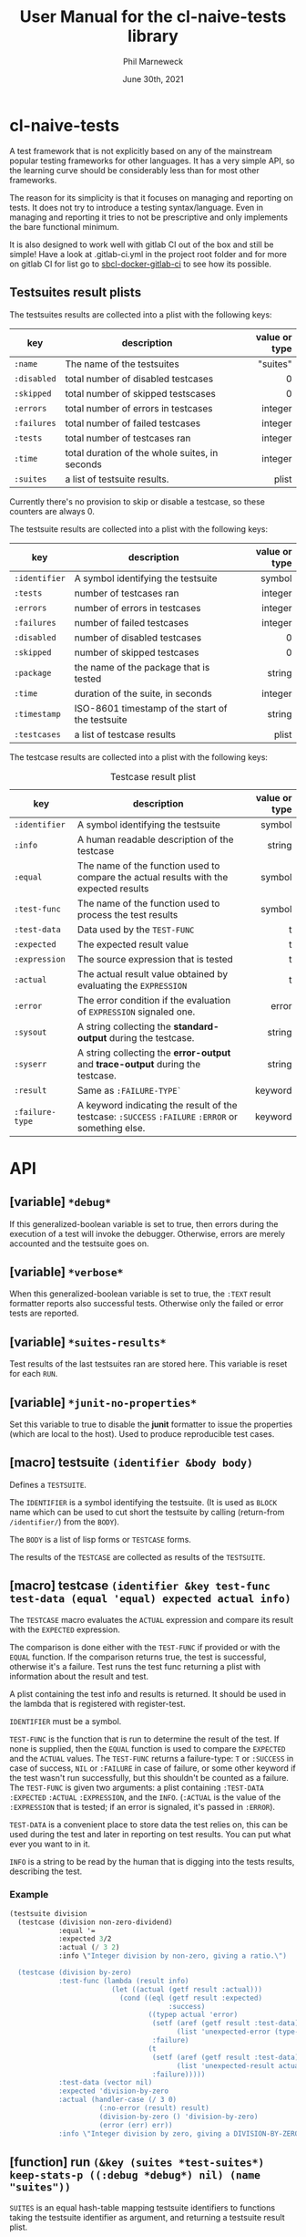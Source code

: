 # -*- mode:org;coding:utf-8 -*-

#+AUTHOR: Phil Marneweck
#+EMAIL: phil@psychedelic.co.za
#+DATE: June 30th, 2021
#+TITLE: User Manual for the cl-naive-tests library

#+BEGIN_EXPORT latex
\clearpage
#+END_EXPORT

* Prologue                                                         :noexport:

#+LATEX_HEADER: \usepackage[english]{babel}
#+LATEX_HEADER: \usepackage[autolanguage]{numprint} % Must be loaded *after* babel.
#+LATEX_HEADER: \usepackage{rotating}
#+LATEX_HEADER: \usepackage{float}
#+LATEX_HEADER: \usepackage{fancyhdr}
#+LATEX_HEADER: \usepackage[margin=0.75in]{geometry}

# LATEX_HEADER: \usepackage{indentfirst}
# LATEX_HEADER: \setlength{\parindent}{0pt}
#+LATEX_HEADER: \usepackage{parskip}

#+LATEX_HEADER: \usepackage{tikz}
#+LATEX_HEADER: \usetikzlibrary{positioning, fit, calc, shapes, arrows}
#+LATEX_HEADER: \usepackage[underline=false]{pgf-umlsd}
#+LATEX_HEADER: \usepackage{lastpage}
#+LATEX_HEADER: \pagestyle{fancyplain}
#+LATEX_HEADER: \pagenumbering{arabic}
#+LATEX_HEADER: \lhead{\small{cl-naive-tests}}
#+LATEX_HEADER: \chead{}
#+LATEX_HEADER: \rhead{\small{User Manual}}
#+LATEX_HEADER: \lfoot{}
#+LATEX_HEADER: \cfoot{\tiny{\copyright{2021 Phil Marneweck}}}
#+LATEX_HEADER: \rfoot{\small{Page \thepage \hspace{1pt} de \pageref{LastPage}}}

* cl-naive-tests

A test framework that is not explicitly based on any of the mainstream
popular testing frameworks for other languages. It has a very simple
API, so the learning curve should be considerably less than for most
other frameworks.

The reason for its simplicity is that it focuses on managing and
reporting on tests. It does not try to introduce a testing
syntax/language. Even in managing and reporting it tries to not be
prescriptive and only implements the bare functional minimum.

It is also designed to work well with gitlab CI out of the box and
still be simple! Have a look at .gitlab-ci.yml in the project root
folder and for more on gitlab CI for list go to [[https://gitlab.com/Harag/sbcl-docker-gitlab-ci][sbcl-docker-gitlab-ci]]
to see how its possible.

** Testsuites result plists

The testsuites results are collected into a plist with the following
keys:

| key       | description                                    | value or type |
|-----------+------------------------------------------------+---------------|
|           |                                                |           <r> |
| =:name=     | The name of the testsuites                     |      "suites" |
| =:disabled= | total number of disabled testcases             |             0 |
| =:skipped=  | total number of skipped testscases             |             0 |
| =:errors=   | total number of errors in testcases            |       integer |
| =:failures= | total number of failed testcases               |       integer |
| =:tests=    | total number of testcases ran                  |       integer |
| =:time=     | total duration of the whole suites, in seconds |       integer |
| =:suites=   | a list of testsuite results.                   |         plist |

Currently there's no provision to skip or disable a testcase, so
these counters are always 0.

The testsuite results are collected into a plist with the following
keys:

| key           | description                                         | value or type |
|---------------+-----------------------------------------------------+---------------|
|               |                                                     |           <r> |
| =:identifier= | A symbol identifying the testsuite                  |        symbol |
| =:tests=      | number of testcases ran                             |       integer |
| =:errors=     | number of errors in testcases                       |       integer |
| =:failures=   | number of failed testcases                          |       integer |
| =:disabled=   | number of disabled testcases                        |             0 |
| =:skipped=    | number of skipped testcases                         |             0 |
| =:package=    | the name of the package that is tested              |        string |
| =:time=       | duration of the suite, in seconds                   |       integer |
| =:timestamp=  | ISO-8601 timestamp of the start of the testsuite    |        string |
| =:testcases=  | a list of testcase results                          |         plist |

The testcase results are collected into a plist with the following
keys:

#+NAME: testcase-result-plist
#+CAPTION: Testcase result plist
#+ATTR_LATEX: :font \footnotesize  :placement [H]
| key             | description                                                                                        | value or type |
|-----------------+----------------------------------------------------------------------------------------------------+---------------|
|                 |                                                                                                    |           <r> |
| =:identifier=   | A symbol identifying the testsuite                                                                 |        symbol |
| =:info=         | A human readable description of the testcase                                                       |        string |
| =:equal=        | The name of the function used to compare the actual results with the expected results              |        symbol |
| =:test-func=    | The name of the function used to process the test results                                          |        symbol |
| =:test-data=    | Data used by the =TEST-FUNC=                                                                       |             t |
| =:expected=     | The expected result value                                                                          |             t |
| =:expression=   | The source expression that is tested                                                               |             t |
| =:actual=       | The actual result value obtained by evaluating the =EXPRESSION=                                    |             t |
| =:error=        | The error condition if the evaluation of =EXPRESSION= signaled one.                                |         error |
| =:sysout=       | A string collecting the *standard-output* during the testcase.                                     |        string |
| =:syserr=       | A string collecting the *error-output* and *trace-output* during the testcase.                     |        string |
| =:result=       | Same as =:FAILURE-TYPE`=                                                                           |       keyword |
| =:failure-type= | A keyword indicating the result of the testcase: =:SUCCESS= =:FAILURE= =:ERROR= or something else. |       keyword |

* API

** [variable] =*debug*=

If this generalized-boolean variable is set to true, then errors
during the execution of a test will invoke the debugger.  Otherwise,
errors are merely accounted and the testsuite goes on.

** [variable] =*verbose*=

When this generalized-boolean variable is set to true, the =:TEXT=
result formatter reports also successful tests.  Otherwise only the
failed or error tests are reported.

** [variable] =*suites-results*=

Test results of the last testsuites ran are stored here.
This variable is reset for each =RUN=.

** [variable] =*junit-no-properties*=

Set this variable to true to disable the *junit* formatter to issue
the properties (which are local to the host).  Used to produce
reproducible test cases.

** [macro] testsuite =(identifier &body body)=

Defines a =TESTSUITE=.

The =IDENTIFIER= is a symbol identifying the testsuite. (It is used as
=BLOCK= name which can be used to cut short the testsuite by calling
(return-from =/identifier/=) from the =BODY=).

The =BODY= is a list of lisp forms or =TESTCASE= forms.

The results of the =TESTCASE= are collected as results of the =TESTSUITE=.

** [macro] testcase =(identifier &key test-func test-data (equal 'equal) expected actual info)=

The =TESTCASE= macro evaluates the =ACTUAL= expression and compare its
result with the =EXPECTED= expression.

The comparison is done either with the =TEST-FUNC= if provided or with the
=EQUAL= function.  If the comparison returns true, the test is
successful, otherwise it's a failure.  Test runs the test func
returning a plist with information about the result and test.

A plist containing the test info and results is returned.  It should
be used in the lambda that is registered with register-test.

=IDENTIFIER= must be a symbol.

=TEST-FUNC= is the function that is run to determine the result of the
test.  If none is supplied, then the =EQUAL= function is used to
compare the =EXPECTED= and the =ACTUAL= values.  The =TEST-FUNC=
returns a failure-type: =T= or =:SUCCESS= in case of success, =NIL= or
=:FAILURE= in case of failure, or some other keyword if the test
wasn't run successfully, but this shouldn't be counted as a failure.
The =TEST-FUNC= is given two arguments: a plist containing
=:TEST-DATA= =:EXPECTED= =:ACTUAL= =:EXPRESSION=, and the
=INFO=. (=:ACTUAL= is the value of the =:EXPRESSION= that is tested;
if an error is signaled, it's passed in =:ERROR=).

=TEST-DATA= is a convenient place to store data the test relies on, this
can be used during the test and later in reporting on test results.
You can put what ever you want to in it.

=INFO= is a string to be read by the human that is digging into the
tests results, describing the test.

*** Example

#+BEGIN_SRC lisp
  (testsuite division
    (testcase (division non-zero-dividend)
              :equal '=
              :expected 3/2
              :actual (/ 3 2)
              :info \"Integer division by non-zero, giving a ratio.\")

    (testcase (division by-zero)
              :test-func (lambda (result info)
                           (let ((actual (getf result :actual)))
                             (cond ((eql (getf result :expected)
                                         :success)
                                    ((typep actual 'error)
                                     (setf (aref (getf result :test-data) 0)
                                           (list 'unexpected-error (type-of actual)))
                                     :failure)
                                    (t
                                     (setf (aref (getf result :test-data) 0)
                                           (list 'unexpected-result actual))
                                     :failure)))))
              :test-data (vector nil)
              :expected 'division-by-zero
              :actual (handler-case (/ 3 0)
                        (:no-error (result) result)
                        (division-by-zero () 'division-by-zero)
                        (error (err) err))
              :info \"Integer division by zero, giving a DIVISION-BY-ZERO error.\"))
#+END_SRC

** [function] run =(&key (suites *test-suites*) keep-stats-p ((:debug *debug*) nil) (name "suites"))=

=SUITES= is an equal hash-table mapping testsuite identifiers to
functions taking the testsuite identifier as argument, and returning a
testsuite result plist.

Runs all tests passed in or all tests registered.

Pass true to =KEEP-STATS-P= to calculate the statistics.
Statistics can be calculated during a test run, but the default is to
use =STATISTICS= after a test run to calculate stats.

Pass true to =DEBUG= so that upon error in a testcase, the debugger is
invoked.

The name of the testsuites can be specified with the =NAME= parameter.

Returns:
- the testsuites result plist;
- the statistics.

** [function] report =(&optional (suites-results *suites-results*))=

Reports on the pass or failure of the results set over all. This does
not do any pretty printing  because it needs to be machine
readable. If you want pretty reporting look at =WRITE-RESULTS= or
=FORMAT-RESULTS= or do your own.

The output format is:

#+BEGIN_EXAMPLE
Passed:       <integer>
Failed:       <integer>
#+END_EXAMPLE

If some tests have other statuses, then additionnal lines with the
format:

#+BEGIN_EXAMPLE
<status>:     <integer>
#+END_EXAMPLE

are issued.

Returns:
- a boolean indicating whether all testcases were successful;
- the list of successful testcases;
- the list of failed testcases;
- the list of other testcases.

** [function] find-testcase =(testcase-identifier suites-results &key test)=

Finds a testcase in the =SUITES-RESULTS=.

** [function] calc-stats =(result &optional (stats (make-hash-table :test #'equalp)))=

Calculates stats. Stats are simple counts of tests, passed and failed
per level.  Stats are stored in a hashtable per identifier level,
which makes it easy to get to in format-results if needed.

** [function] statistics =(results)=

Can be used to calculate statistics post tests if *keep-stats-p* was
nil.

** [generic fucntion] format-results =(format results)=

/format-results (format suites-results)/

Formats the =SUITES-RESULTS= according to =FORMAT=.
The default method just outputs the results using lisp format string.

/format-results ((format (eql :junit)) suites-results)/

Formats the =SUITES-RESULTS= as Junit XML; junits only allows 3
levels nl. suites, suite and testcase.

/format-results ((format (eql :text)) suites-results)/

Formats the =SUITES-RESULTS= as text; can be used to output them on then
REPL. When =*VERBOSE*=  is =NIL=, the successful testcases are not reported.

** [function] write-results =(suites-results &key (stream *standard-output*) format)=

Writes the =SUITES-RESULTS= to the =STREAM=.  Formats the results using =FORMAT-RESULT=.

** [function] save-results =(suites-results &key (file "results.log") format)=

Saves the =SUITES-RESULTS= to the =FILE=.  Formats the results using =FORMAT-RESULT=.
This can be used to produce files that could be used by some thing like gitlab CI.

* Epilogue                                                         :noexport:

# Local Variables:
# eval: (auto-fill-mode 1)
# End:
